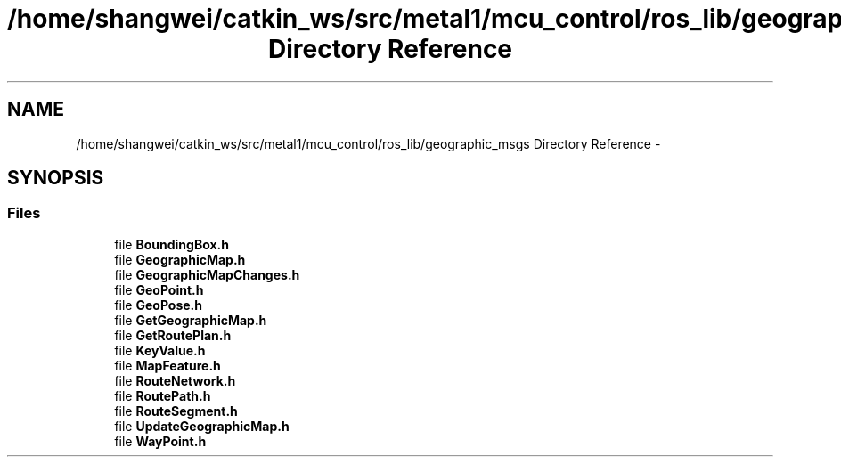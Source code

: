 .TH "/home/shangwei/catkin_ws/src/metal1/mcu_control/ros_lib/geographic_msgs Directory Reference" 3 "Sat Jul 9 2016" "angelbot" \" -*- nroff -*-
.ad l
.nh
.SH NAME
/home/shangwei/catkin_ws/src/metal1/mcu_control/ros_lib/geographic_msgs Directory Reference \- 
.SH SYNOPSIS
.br
.PP
.SS "Files"

.in +1c
.ti -1c
.RI "file \fBBoundingBox\&.h\fP"
.br
.ti -1c
.RI "file \fBGeographicMap\&.h\fP"
.br
.ti -1c
.RI "file \fBGeographicMapChanges\&.h\fP"
.br
.ti -1c
.RI "file \fBGeoPoint\&.h\fP"
.br
.ti -1c
.RI "file \fBGeoPose\&.h\fP"
.br
.ti -1c
.RI "file \fBGetGeographicMap\&.h\fP"
.br
.ti -1c
.RI "file \fBGetRoutePlan\&.h\fP"
.br
.ti -1c
.RI "file \fBKeyValue\&.h\fP"
.br
.ti -1c
.RI "file \fBMapFeature\&.h\fP"
.br
.ti -1c
.RI "file \fBRouteNetwork\&.h\fP"
.br
.ti -1c
.RI "file \fBRoutePath\&.h\fP"
.br
.ti -1c
.RI "file \fBRouteSegment\&.h\fP"
.br
.ti -1c
.RI "file \fBUpdateGeographicMap\&.h\fP"
.br
.ti -1c
.RI "file \fBWayPoint\&.h\fP"
.br
.in -1c
